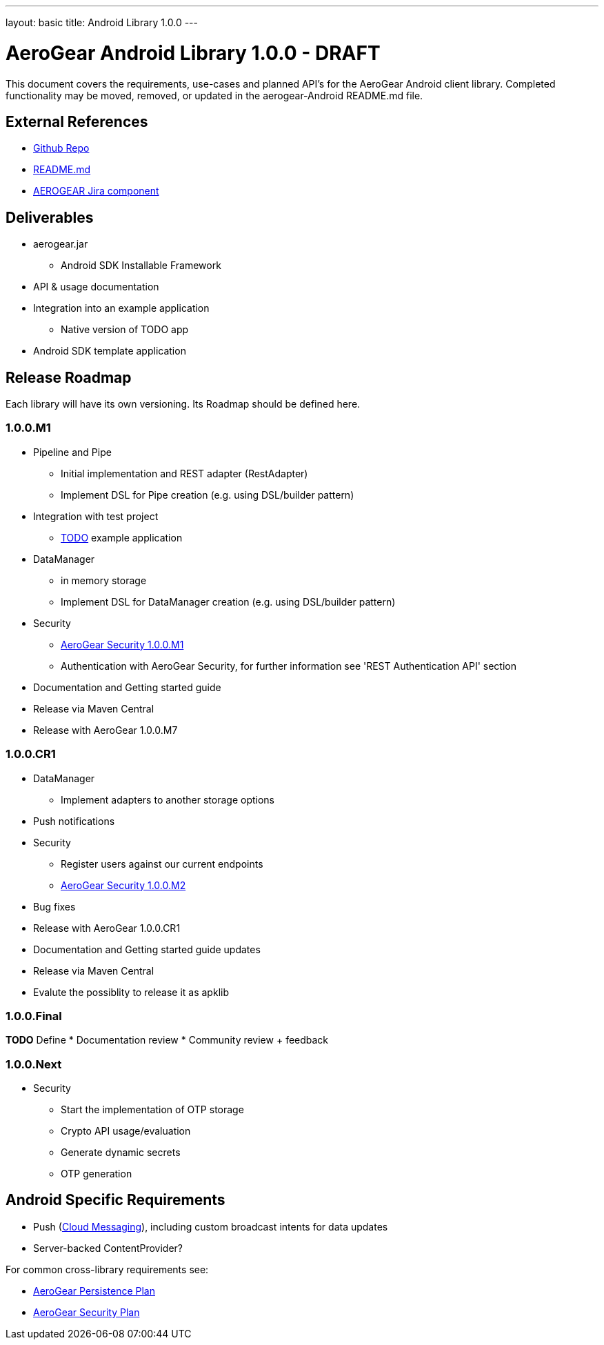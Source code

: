 ---
layout: basic
title: Android Library 1.0.0
---

AeroGear Android Library 1.0.0 - DRAFT
======================================

This document covers the requirements, use-cases and planned API's for the AeroGear Android client library.  Completed functionality may be moved, removed, or updated in the aerogear-Android README.md file.

External References
-------------------

* link:https://github.com/aerogear/aerogear-android/[Github Repo]
* link:https://github.com/aerogear/aerogear-android/blob/master/README.md[README.md]
* link:https://issues.jboss.org/browse/AEROGEAR/component/12314945[AEROGEAR Jira component]

Deliverables
------------

* aerogear.jar
** Android SDK Installable Framework
* API & usage documentation
* Integration into an example application
** Native version of TODO app
* Android SDK template application

Release Roadmap
---------------

Each library will have its own versioning.  Its Roadmap should be defined here.

1.0.0.M1
~~~~~~~~

* Pipeline and Pipe 
** Initial implementation and REST adapter (RestAdapter) 
** Implement DSL for Pipe creation (e.g. using DSL/builder pattern)
* Integration with test project
** link:https://github.com/aerogear/TODO/[TODO] example application
* DataManager
** in memory storage
** Implement DSL for DataManager creation (e.g. using DSL/builder pattern)
* Security
** link:../AeroGearSecurity[AeroGear Security 1.0.0.M1]
** Authentication with AeroGear Security, for further information see 'REST Authentication API' section
* Documentation and Getting started guide
* Release via Maven Central
* Release with AeroGear 1.0.0.M7

1.0.0.CR1
~~~~~~~~~
* DataManager
** Implement adapters to another storage options
* Push notifications
* Security
** Register users against our current endpoints
** link:../AeroGearSecurity[AeroGear Security 1.0.0.M2]
* Bug fixes
* Release with AeroGear 1.0.0.CR1
* Documentation and Getting started guide updates
* Release via Maven Central
* Evalute the possiblity to release it as apklib


1.0.0.Final
~~~~~~~~~~~

*TODO* Define
* Documentation review
* Community review + feedback

1.0.0.Next
~~~~~~~~~~~

* Security
** Start the implementation of OTP storage
** Crypto API usage/evaluation 
** Generate dynamic secrets
** OTP generation


Android Specific Requirements
-----------------------------

* Push (link:http://developer.android.com/guide/google/gcm/index.html[Cloud Messaging]), including custom broadcast intents for data updates
* Server-backed ContentProvider?

For common cross-library requirements see:

* link:../AeroGearPersistence[AeroGear Persistence Plan]
* link:../AeroGearSecurity[AeroGear Security Plan]


